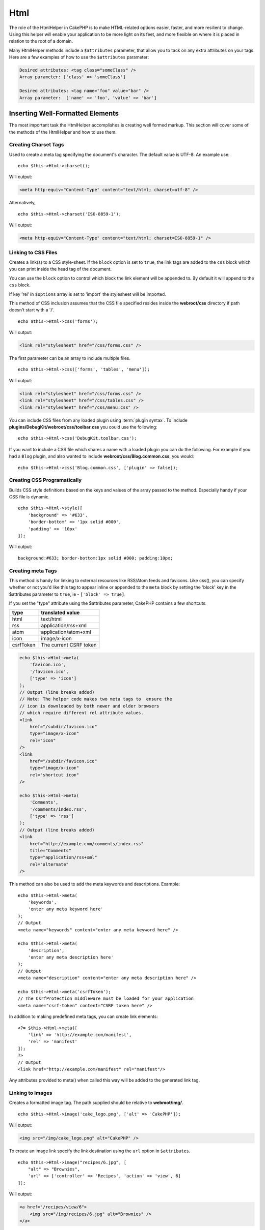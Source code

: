 Html
####

.. php:namespace:: Cake\View\Helper

.. php:class:: HtmlHelper(View $view, array $config = [])

The role of the HtmlHelper in CakePHP is to make HTML-related
options easier, faster, and more resilient to change. Using this
helper will enable your application to be more light on its feet,
and more flexible on where it is placed in relation to the root of
a domain.

Many HtmlHelper methods include a ``$attributes`` parameter,
that allow you to tack on any extra attributes on your tags. Here
are a few examples of how to use the ``$attributes`` parameter:

.. code-block:: html

    Desired attributes: <tag class="someClass" />
    Array parameter: ['class' => 'someClass']

    Desired attributes: <tag name="foo" value="bar" />
    Array parameter:  ['name' => 'foo', 'value' => 'bar']

Inserting Well-Formatted Elements
=================================

The most important task the HtmlHelper accomplishes is creating
well formed markup. This section will cover some of the
methods of the HtmlHelper and how to use them.

Creating Charset Tags
---------------------

.. php:method:: charset($charset=null)

Used to create a meta tag specifying the document's character. The default value
is UTF-8. An example use::

    echo $this->Html->charset();

Will output:

.. code-block:: html

    <meta http-equiv="Content-Type" content="text/html; charset=utf-8" />

Alternatively, ::

    echo $this->Html->charset('ISO-8859-1');

Will output:

.. code-block:: html

    <meta http-equiv="Content-Type" content="text/html; charset=ISO-8859-1" />

Linking to CSS Files
--------------------

.. php:method:: css(mixed $path, array $options = [])

Creates a link(s) to a CSS style-sheet. If the ``block`` option is set to
``true``, the link tags are added to the ``css`` block which you can print
inside the head tag of the document.

You can use the ``block`` option to control which block the link element
will be appended to. By default it will append to the ``css`` block.

If key 'rel' in ``$options`` array is set to 'import' the stylesheet will be imported.

This method of CSS inclusion assumes that the CSS file specified
resides inside the **webroot/css** directory if path doesn't start with a '/'. ::

    echo $this->Html->css('forms');

Will output:

.. code-block:: html

    <link rel="stylesheet" href="/css/forms.css" />

The first parameter can be an array to include multiple files. ::

    echo $this->Html->css(['forms', 'tables', 'menu']);

Will output:

.. code-block:: html

    <link rel="stylesheet" href="/css/forms.css" />
    <link rel="stylesheet" href="/css/tables.css" />
    <link rel="stylesheet" href="/css/menu.css" />

You can include CSS files from any loaded plugin using
:term:`plugin syntax`. To include **plugins/DebugKit/webroot/css/toolbar.css**
you could use the following::

    echo $this->Html->css('DebugKit.toolbar.css');

If you want to include a CSS file which shares a name with a loaded
plugin you can do the following. For example if you had a ``Blog`` plugin,
and also wanted to include **webroot/css/Blog.common.css**, you would::

    echo $this->Html->css('Blog.common.css', ['plugin' => false]);

Creating CSS Programatically
----------------------------

.. php:method:: style(array $data, boolean $oneline = true)

Builds CSS style definitions based on the keys and values of the
array passed to the method. Especially handy if your CSS file is
dynamic. ::

    echo $this->Html->style([
        'background' => '#633',
        'border-bottom' => '1px solid #000',
        'padding' => '10px'
    ]);

Will output::

    background:#633; border-bottom:1px solid #000; padding:10px;

Creating meta Tags
------------------

.. php:method:: meta(string|array $type, string $url = null, array $options = [])

This method is handy for linking to external resources like RSS/Atom feeds
and favicons. Like css(), you can specify whether or not you'd like this tag
to appear inline or appended to the ``meta`` block by setting the 'block'
key in the $attributes parameter to ``true``, ie - ``['block' => true]``.

If you set the "type" attribute using the $attributes parameter,
CakePHP contains a few shortcuts:

=========  ======================
 type       translated value
=========  ======================
html       text/html
rss        application/rss+xml
atom       application/atom+xml
icon       image/x-icon
csrfToken  The current CSRF token
=========  ======================

.. code-block:: php

    echo $this->Html->meta(
        'favicon.ico',
        '/favicon.ico',
        ['type' => 'icon']
    );
    // Output (line breaks added)
    // Note: The helper code makes two meta tags to  ensure the
    // icon is downloaded by both newer and older browsers
    // which require different rel attribute values.
    <link
        href="/subdir/favicon.ico"
        type="image/x-icon"
        rel="icon"
    />
    <link
        href="/subdir/favicon.ico"
        type="image/x-icon"
        rel="shortcut icon"
    />

    echo $this->Html->meta(
        'Comments',
        '/comments/index.rss',
        ['type' => 'rss']
    );
    // Output (line breaks added)
    <link
        href="http://example.com/comments/index.rss"
        title="Comments"
        type="application/rss+xml"
        rel="alternate"
    />

This method can also be used to add the meta keywords and
descriptions. Example::

    echo $this->Html->meta(
        'keywords',
        'enter any meta keyword here'
    );
    // Output
    <meta name="keywords" content="enter any meta keyword here" />

    echo $this->Html->meta(
        'description',
        'enter any meta description here'
    );
    // Output
    <meta name="description" content="enter any meta description here" />

    echo $this->Html->meta('csrfToken');
    // The CsrfProtection middleware must be loaded for your application
    <meta name="csrf-token" content="CSRF token here" />

In addition to making predefined meta tags, you can create link elements::

    <?= $this->Html->meta([
        'link' => 'http://example.com/manifest',
        'rel' => 'manifest'
    ]);
    ?>
    // Output
    <link href="http://example.com/manifest" rel="manifest"/>

Any attributes provided to meta() when called this way will be added to the
generated link tag.

.. versionchanged:: 5.1.0
   The ``csrfToken`` type was added.

Linking to Images
-----------------

.. php:method:: image(string $path, array $options = [])

Creates a formatted image tag. The path supplied should be relative
to **webroot/img/**. ::

    echo $this->Html->image('cake_logo.png', ['alt' => 'CakePHP']);

Will output:

.. code-block:: html

    <img src="/img/cake_logo.png" alt="CakePHP" />

To create an image link specify the link destination using the
``url`` option in ``$attributes``. ::

    echo $this->Html->image("recipes/6.jpg", [
        "alt" => "Brownies",
        'url' => ['controller' => 'Recipes', 'action' => 'view', 6]
    ]);

Will output:

.. code-block:: html

    <a href="/recipes/view/6">
        <img src="/img/recipes/6.jpg" alt="Brownies" />
    </a>

If you are creating images in emails, or want absolute paths to images you
can use the ``fullBase`` option::

    echo $this->Html->image("logo.png", ['fullBase' => true]);

Will output:

.. code-block:: html

    <img src="http://example.com/img/logo.jpg" alt="" />

You can include image files from any loaded plugin using
:term:`plugin syntax`. To include **plugins/DebugKit/webroot/img/icon.png**
You could use the following::

    echo $this->Html->image('DebugKit.icon.png');

If you want to include an image file which shares a name with a loaded
plugin you can do the following. For example if you had a ``Blog`` plugin,
and also wanted to include **webroot/img/Blog.icon.png**, you would::

    echo $this->Html->image('Blog.icon.png', ['plugin' => false]);

If you would like the prefix of the URL to not be ``/img``, you can override this setting by specifying the prefix in the ``$options`` array ::

    echo $this->Html->image("logo.png", ['pathPrefix' => '']);

Will output:

.. code-block:: html

    <img src="logo.jpg" alt="" />


Creating Links
--------------

.. php:method:: link($title, $url = null, array $options = [])

General purpose method for creating HTML links. Use ``$options`` to
specify attributes for the element and whether or not the
``$title`` should be escaped. ::

    echo $this->Html->link(
        'Enter',
        '/pages/home',
        ['class' => 'button', 'target' => '_blank']
    );

Will output:

.. code-block:: html

    <a href="/pages/home" class="button" target="_blank">Enter</a>

Use ``'_full'=>true`` option for absolute URLs::

    echo $this->Html->link(
        'Dashboard',
        ['controller' => 'Dashboards', 'action' => 'index', '_full' => true]
    );

Will output:

.. code-block:: html

    <a href="http://www.yourdomain.com/dashboards/index">Dashboard</a>

Specify ``confirm`` key in options to display a JavaScript ``confirm()``
dialog::

    echo $this->Html->link(
        'Delete',
        ['controller' => 'Recipes', 'action' => 'delete', 6],
        ['confirm' => 'Are you sure you wish to delete this recipe?']
    );

Will output:

.. code-block:: html

    <a href="/recipes/delete/6"
        onclick="return confirm(
            'Are you sure you wish to delete this recipe?'
        );">
        Delete
    </a>

Query strings can also be created with ``link()``. ::

    echo $this->Html->link('View image', [
        'controller' => 'Images',
        'action' => 'view',
        1,
        '?' => ['height' => 400, 'width' => 500]
    ]);

Will output:

.. code-block:: html

    <a href="/images/view/1?height=400&width=500">View image</a>

HTML special characters in ``$title`` will be converted to HTML
entities. To disable this conversion, set the escape option to
``false`` in the ``$options`` array. ::

    echo $this->Html->link(
        $this->Html->image("recipes/6.jpg", ["alt" => "Brownies"]),
        "recipes/view/6",
        ['escape' => false]
    );

Will output:

.. code-block:: html

    <a href="/recipes/view/6">
        <img src="/img/recipes/6.jpg" alt="Brownies" />
    </a>

Setting ``escape`` to ``false`` will also disable escaping of attributes of the
link. You can use the option ``escapeTitle`` to disable just
escaping of title and not the attributes. ::

    echo $this->Html->link(
        $this->Html->image('recipes/6.jpg', ['alt' => 'Brownies']),
        'recipes/view/6',
        ['escapeTitle' => false, 'title' => 'hi "howdy"']
    );

Will output:

.. code-block:: html

    <a href="/recipes/view/6" title="hi &quot;howdy&quot;">
        <img src="/img/recipes/6.jpg" alt="Brownies" />
    </a>

Also check :php:meth:`Cake\\View\\Helper\\UrlHelper::build()` method
for more examples of different types of URLs.

.. php:method:: linkFromPath(string $title, string $path, array $params = [], array $options = [])

If you want to use route path strings, you can do that using this method::

    echo $this->Html->linkFromPath('Index', 'Articles::index');
    // outputs: <a href="/articles">Index</a>

    echo $this->Html->linkFromPath('View', 'MyBackend.Admin/Articles::view', [3]);
    // outputs: <a href="/admin/my-backend/articles/view/3">View</a>

Linking to Videos and Audio Files
---------------------------------

.. php:method:: media(string|array $path, array $options)

Options:

- ``type`` Type of media element to generate, valid values are "audio"
  or "video". If type is not provided media type is guessed based on
  file's mime type.
- ``text`` Text to include inside the video tag
- ``pathPrefix`` Path prefix to use for relative URLs, defaults to
  'files/'
- ``fullBase`` If provided the src attribute will get a full address
  including domain name

Returns a formatted audio/video tag:

.. code-block:: php

    <?= $this->Html->media('audio.mp3') ?>

    // Output
    <audio src="/files/audio.mp3"></audio>

    <?= $this->Html->media('video.mp4', [
        'fullBase' => true,
        'text' => 'Fallback text'
    ]) ?>

    // Output
    <video src="http://www.somehost.com/files/video.mp4">Fallback text</video>

   <?= $this->Html->media(
        ['video.mp4', ['src' => 'video.ogg', 'type' => "video/ogg; codecs='theora, vorbis'"]],
        ['autoplay']
    ) ?>

    // Output
    <video autoplay="autoplay">
        <source src="/files/video.mp4" type="video/mp4"/>
        <source src="/files/video.ogg" type="video/ogg;
            codecs='theora, vorbis'"/>
    </video>

Linking to Javascript Files
---------------------------

.. php:method:: script(mixed $url, mixed $options)

Include a script file(s), contained either locally or as a remote URL.

By default, script tags are added to the document inline. If you override
this by setting ``$options['block']`` to ``true``, the script tags will instead
be added to the ``script`` block which you can print elsewhere in the document.
If you wish to override which block name is used, you can do so by setting
``$options['block']``.

``$options['once']`` controls whether or
not you want to include this script once per request or more than
once. This defaults to ``true``.

You can use $options to set additional properties to the
generated script tag. If an array of script tags is used, the
attributes will be applied to all of the generated script tags.

This method of JavaScript file inclusion assumes that the
JavaScript file specified resides inside the **webroot/js**
directory::

    echo $this->Html->script('scripts');

Will output:

.. code-block:: html

    <script src="/js/scripts.js"></script>

You can link to files with absolute paths as well to link files
that are not in **webroot/js**::

    echo $this->Html->script('/otherdir/script_file');

You can also link to a remote URL::

    echo $this->Html->script('https://code.jquery.com/jquery.min.js');

Will output:

.. code-block:: html

    <script src="https://code.jquery.com/jquery.min.js"></script>

The first parameter can be an array to include multiple files. ::

    echo $this->Html->script(['jquery', 'wysiwyg', 'scripts']);

Will output:

.. code-block:: html

    <script src="/js/jquery.js"></script>
    <script src="/js/wysiwyg.js"></script>
    <script src="/js/scripts.js"></script>

You can append the script tag to a specific block using the ``block``
option::

    $this->Html->script('wysiwyg', ['block' => 'scriptBottom']);

In your layout you can output all the script tags added to 'scriptBottom'::

    echo $this->fetch('scriptBottom');

You can include script files from any loaded plugin using
:term:`plugin syntax`. To include **plugins/DebugKit/webroot/js/toolbar.js**
You could use the following::

    echo $this->Html->script('DebugKit.toolbar.js');

If you want to include a script file which shares a name with a loaded
plugin you can do the following. For example if you had a ``Blog`` plugin,
and also wanted to include **webroot/js/Blog.plugins.js**, you would::

    echo $this->Html->script('Blog.plugins.js', ['plugin' => false]);

Creating Inline Javascript Blocks
---------------------------------

.. php:method:: scriptBlock(string $code, array $options = [])

To generate Javascript blocks from PHP view code, you can use one of the script
block methods. Scripts can either be output in place, or buffered into a block::

    // Define a script block all at once, with the defer attribute.
    $this->Html->scriptBlock('alert("hi")', ['defer' => true]);

    // Buffer a script block to be output later.
    $this->Html->scriptBlock('alert("hi")', ['block' => true]);

.. php:method:: scriptStart(array $options = [])
.. php:method:: scriptEnd()

You can use the ``scriptStart()`` method to create a capturing block that will
output into a ``<script>`` tag. Captured script snippets can be output inline,
or buffered into a block::

    // Append into the 'script' block.
    $this->Html->scriptStart(['block' => true]);
    echo "alert('I am in the JavaScript');";
    $this->Html->scriptEnd();

Once you have buffered javascript, you can output it as you would any other
:ref:`View Block <view-blocks>`::

    // In your layout
    echo $this->fetch('script');

Creating Javascript Importmap
-----------------------------

.. php:method:: importmap(array $map, array $options = []): string

Creates an `importmap` script tag for your JavaScript files::

    // In the head tag of your layout
    echo $this->Html->importmap([
        'jquery' => 'jquery.js',
        'wysiwyg' => '/editor/wysiwyg.js'
    ]);

Will output:

.. code-block:: html

    <script type="importmap">{
        "imports": {
            "jquery": "/js/jquery.js",
            "wysiwyg": "/editor/wysiwyg.js"
        }
    }</script>

Generating maps with imports, scopes and integrity::

    echo $this->Html->importmap([
        'imports' => [
            'jquery' => 'jquery-3.7.1.min.js',
            'wysiwyg' => '/editor/wysiwyg.js'
        ],
        'scopes' => [
            'scoped/' => [
                'foo' => 'inner/foo',
            ],
        ],
        'integrity' => [
            'jquery' => 'sha256-/JqT3SQfawRcv/BIHPThkBvs0OEvtFFmqPF/lYI/Cxo=',
        ],
    ]);

Will output:

.. code-block:: html

    <script type="importmap">{
        "imports": {
            "jquery": "/js/jquery-3.7.1.min.js",
            "wysiwyg": "/editor/wysiwyg.js"
        },
        "scopes": {
            "scoped/": {
                "foo": "/js/inner/foo.js"
            }
        },
        "integrity": {
            "/js/jquery-3.7.1.min.js": "sha256-/JqT3SQfawRcv/BIHPThkBvs0OEvtFFmqPF/lYI/Cxo="
        }
    }</script>

Creating Nested Lists
---------------------

.. php:method:: nestedList(array $list, array $options = [], array $itemOptions = [])

Build a nested list (UL/OL) out of an associative array::

    $list = [
        'Languages' => [
            'English' => [
                'American',
                'Canadian',
                'British',
            ],
            'Spanish',
            'German',
        ]
    ];
    echo $this->Html->nestedList($list);

Output:

.. code-block:: html

    // Output (minus the whitespace)
    <ul>
        <li>Languages
            <ul>
                <li>English
                    <ul>
                        <li>American</li>
                        <li>Canadian</li>
                        <li>British</li>
                    </ul>
                </li>
                <li>Spanish</li>
                <li>German</li>
            </ul>
        </li>
    </ul>

Creating Table Headings
-----------------------

.. php:method:: tableHeaders(array $names, array $trOptions = null, array $thOptions = null)

Creates a row of table header cells to be placed inside of <table>
tags. ::

    echo $this->Html->tableHeaders(['Date', 'Title', 'Active']);

Output:

.. code-block:: html

    <tr>
        <th>Date</th>
        <th>Title</th>
        <th>Active</th>
    </tr>

::

    echo $this->Html->tableHeaders(
        ['Date', 'Title','Active'],
        ['class' => 'status'],
        ['class' => 'product_table']
    );

Output:

.. code-block:: html

    <tr class="status">
         <th class="product_table">Date</th>
         <th class="product_table">Title</th>
         <th class="product_table">Active</th>
    </tr>

You can set attributes per column, these are used instead of the
defaults provided in the ``$thOptions``::

    echo $this->Html->tableHeaders([
        'id',
        ['Name' => ['class' => 'highlight']],
        ['Date' => ['class' => 'sortable']]
    ]);

Output:

.. code-block:: html

    <tr>
        <th>id</th>
        <th class="highlight">Name</th>
        <th class="sortable">Date</th>
    </tr>

Creating Table Cells
--------------------

.. php:method:: tableCells(array $data, array $oddTrOptions = null, array $evenTrOptions = null, $useCount = false, $continueOddEven = true)

Creates table cells, in rows, assigning <tr> attributes differently
for odd- and even-numbered rows. Wrap a single table cell within an
[] for specific <td>-attributes. ::

    echo $this->Html->tableCells([
        ['Jul 7th, 2007', 'Best Brownies', 'Yes'],
        ['Jun 21st, 2007', 'Smart Cookies', 'Yes'],
        ['Aug 1st, 2006', 'Anti-Java Cake', 'No'],
    ]);

Output:

.. code-block:: html

    <tr><td>Jul 7th, 2007</td><td>Best Brownies</td><td>Yes</td></tr>
    <tr><td>Jun 21st, 2007</td><td>Smart Cookies</td><td>Yes</td></tr>
    <tr><td>Aug 1st, 2006</td><td>Anti-Java Cake</td><td>No</td></tr>

::

    echo $this->Html->tableCells([
        ['Jul 7th, 2007', ['Best Brownies', ['class' => 'highlight']] , 'Yes'],
        ['Jun 21st, 2007', 'Smart Cookies', 'Yes'],
        ['Aug 1st, 2006', 'Anti-Java Cake', ['No', ['id' => 'special']]],
    ]);

Output:

.. code-block:: html

    <tr>
        <td>
            Jul 7th, 2007
        </td>
        <td class="highlight">
            Best Brownies
        </td>
        <td>
            Yes
        </td>
    </tr>
    <tr>
        <td>
            Jun 21st, 2007
        </td>
        <td>
            Smart Cookies
        </td>
        <td>
            Yes
        </td>
    </tr>
    <tr>
        <td>
            Aug 1st, 2006
        </td>
        <td>
            Anti-Java Cake
        </td>
        <td id="special">
            No
        </td>
    </tr>

::

    echo $this->Html->tableCells(
        [
            ['Red', 'Apple'],
            ['Orange', 'Orange'],
            ['Yellow', 'Banana'],
        ],
        ['class' => 'darker']
    );

Output:

.. code-block:: html

    <tr class="darker"><td>Red</td><td>Apple</td></tr>
    <tr><td>Orange</td><td>Orange</td></tr>
    <tr class="darker"><td>Yellow</td><td>Banana</td></tr>

Changing the Tags Output by HtmlHelper
======================================

.. php:method:: setTemplates(array $templates)

Load an array of templates to add/replace templates::

    // Load specific templates.
    $this->Html->setTemplates([
        'javascriptlink' => '<script src="{{url}}" type="text/javascript"{{attrs}}></script>'
    ]);

You can load a configuration file containing templates using the templater
directly::

    // Load a configuration file with templates.
    $this->Html->templater()->load('my_tags');

When loading files of templates, your file should look like::

    <?php
    return [
        'javascriptlink' => '<script src="{{url}}" type="text/javascript"{{attrs}}></script>'
    ];

.. warning::

    Template strings containing a percentage sign (``%``) need special attention,
    you should prefix this character with another percentage so it looks like
    ``%%``. The reason is that internally templates are compiled to be used with
    ``sprintf()``. Example: ``<div style="width:{{size}}%%">{{content}}</div>``

.. meta::
    :title lang=en: HtmlHelper
    :description lang=en: The role of the HtmlHelper in CakePHP is to make HTML-related options easier, faster, and more resilient to change.
    :keywords lang=en: html helper,cakephp css,cakephp script,content type,html image,html link,html tag,script block,script start,html url,cakephp style,cakephp crumbs
